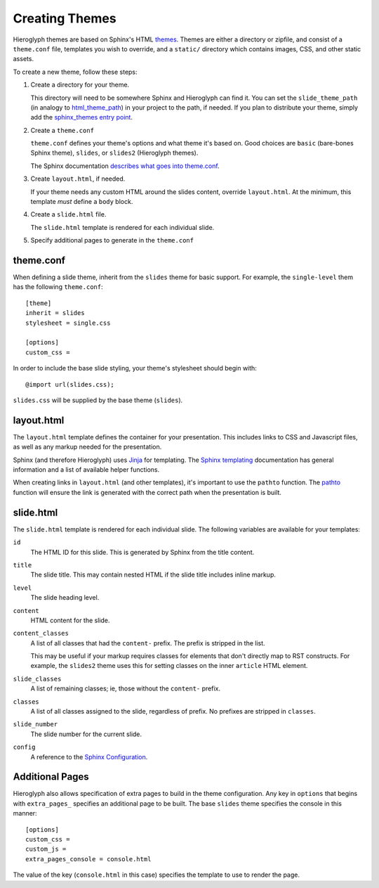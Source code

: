 
.. _custom-themes:

==================
 Creating  Themes
==================

Hieroglyph themes are based on Sphinx's HTML `themes`_. Themes are
either a directory or zipfile, and consist of a ``theme.conf`` file,
templates you wish to override, and a ``static/`` directory which
contains images, CSS, and other static assets.

To create a new theme, follow these steps:

#. Create a directory for your theme.

   This directory will need to be somewhere Sphinx and Hieroglyph can
   find it. You can set the ``slide_theme_path`` (in analogy to
   `html_theme_path`_) in your project to the path, if needed. If you
   plan to distribute your theme, simply add the `sphinx_themes entry
   point`_.


#. Create a ``theme.conf``

   ``theme.conf`` defines your theme's options and what theme it's
   based on. Good choices are ``basic`` (bare-bones Sphinx theme),
   ``slides``, or ``slides2`` (Hieroglyph themes).

   The Sphinx documentation `describes what goes into theme.conf`_.

#. Create ``layout.html``, if needed.

   If your theme needs any custom HTML around the slides content,
   override ``layout.html``. At the minimum, this template *must*
   define a ``body`` block.

#. Create a ``slide.html`` file.

   The ``slide.html`` template is rendered for each individual slide. 

#. Specify additional pages to generate in the ``theme.conf``

theme.conf
==========

When defining a slide theme, inherit from the ``slides`` theme for
basic support. For example, the ``single-level`` them has the
following ``theme.conf``::

  [theme]
  inherit = slides
  stylesheet = single.css

  [options]
  custom_css =

In order to include the base slide styling, your theme's stylesheet
should begin with::

  @import url(slides.css);

``slides.css`` will be supplied by the base theme (``slides``).

layout.html
===========

The ``layout.html`` template defines the container for your
presentation. This includes links to CSS and Javascript files, as well
as any markup needed for the presentation.

Sphinx (and therefore Hieroglyph) uses Jinja_ for templating. The
`Sphinx templating`_ documentation has general information and a list
of available helper functions.

When creating links in ``layout.html`` (and other templates), it's
important to use the ``pathto`` function. The pathto_ function will
ensure the link is generated with the correct path when the
presentation is built.

slide.html
==========

The ``slide.html`` template is rendered for each individual slide. The
following variables are available for your templates:

``id``
    The HTML ID for this slide. This is generated by Sphinx from the
    title content.

``title``
    The slide title. This may contain nested HTML if the slide title
    includes inline markup.

``level``
    The slide heading level.

``content``
    HTML content for the slide.

``content_classes``
    A list of all classes that had the ``content-`` prefix. The prefix
    is stripped in the list.

    This may be useful if your markup requires classes for elements
    that don't directly map to RST constructs. For example, the
    ``slides2`` theme uses this for setting classes on the inner
    ``article`` HTML element.

``slide_classes``
    A list of remaining classes; ie, those without the ``content-`` prefix.

``classes``
    A list of all classes assigned to the slide, regardless of prefix.
    No prefixes are stripped in ``classes``.

``slide_number``
    The slide number for the current slide.

``config``
    A reference to the `Sphinx Configuration`_. 

Additional Pages
================

Hieroglyph also allows specification of extra pages to build in the
theme configuration. Any key in ``options`` that begins with
``extra_pages_`` specifies an additional page to be built. The base
``slides`` theme specifies the console in this manner::

  [options]
  custom_css =
  custom_js =
  extra_pages_console = console.html

The value of the key (``console.html`` in this case) specifies the
template to use to render the page.


.. _`themes`: http://sphinx.pocoo.org/theming.html
.. _`describes what goes into theme.conf`: http://sphinx-doc.org/theming.html#creating-themes
.. _`sphinx_themes entry point`: http://sphinx-doc.org/theming.html#using-a-theme
.. _`html_theme_path`: http://sphinx-doc.org/config.html#confval-html_theme_path
.. _pathto: http://sphinx-doc.org/templating.html#pathto
.. _Jinja: http://jinja.pocoo.org/
.. _`Sphinx templating`: http://sphinx-doc.org/templating.html
.. _`Sphinx Configuration`: http://sphinx-doc.org/config.html#general-configuration
